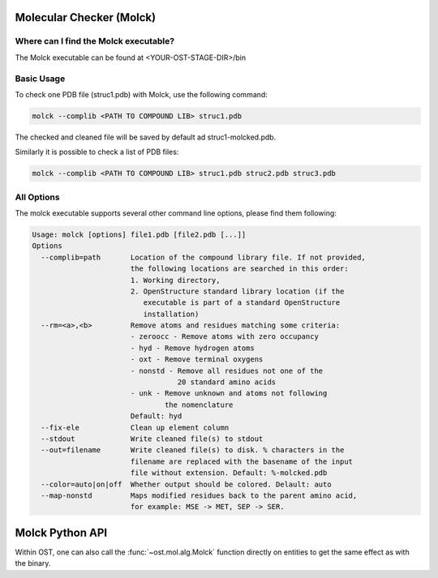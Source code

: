 ..  Note on large code blocks: keep max. width to 100 or it will look bad
                               on webpage!

=========================
Molecular Checker (Molck)
=========================

--------------------------------------
Where can I find the Molck executable? 
--------------------------------------

The Molck executable can be found at <YOUR-OST-STAGE-DIR>/bin

-----------
Basic Usage 
-----------

To check one PDB file (struc1.pdb) with Molck, use the following command:

.. code-block:: bash

    molck --complib <PATH TO COMPOUND LIB> struc1.pdb

The checked and cleaned file will be saved by default ad struc1-molcked.pdb.

Similarly it is possible to check a list of PDB files:

.. code-block:: bash

    molck --complib <PATH TO COMPOUND LIB> struc1.pdb struc2.pdb struc3.pdb


-----------
All Options 
-----------

The molck executable supports several other command line options,
please find them following:

.. code-block:: bash

    Usage: molck [options] file1.pdb [file2.pdb [...]]
    Options
      --complib=path       Location of the compound library file. If not provided,
                           the following locations are searched in this order:
                           1. Working directory,
                           2. OpenStructure standard library location (if the
                              executable is part of a standard OpenStructure
                              installation)
      --rm=<a>,<b>         Remove atoms and residues matching some criteria:
                           - zeroocc - Remove atoms with zero occupancy
                           - hyd - Remove hydrogen atoms
                           - oxt - Remove terminal oxygens
                           - nonstd - Remove all residues not one of the
                                      20 standard amino acids
                           - unk - Remove unknown and atoms not following
                                   the nomenclature
                           Default: hyd
      --fix-ele            Clean up element column
      --stdout             Write cleaned file(s) to stdout
      --out=filename       Write cleaned file(s) to disk. % characters in the
                           filename are replaced with the basename of the input
                           file without extension. Default: %-molcked.pdb
      --color=auto|on|off  Whether output should be colored. Delault: auto
      --map-nonstd         Maps modified residues back to the parent amino acid,
                           for example: MSE -> MET, SEP -> SER.

================
Molck Python API
================

Within OST, one can also call the :func:`~ost.mol.alg.Molck` function directly
on entities to get the same effect as with the binary.
